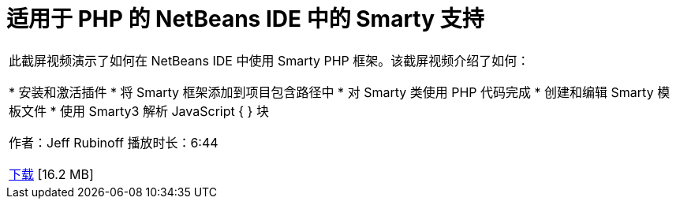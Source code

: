 // 
//     Licensed to the Apache Software Foundation (ASF) under one
//     or more contributor license agreements.  See the NOTICE file
//     distributed with this work for additional information
//     regarding copyright ownership.  The ASF licenses this file
//     to you under the Apache License, Version 2.0 (the
//     "License"); you may not use this file except in compliance
//     with the License.  You may obtain a copy of the License at
// 
//       http://www.apache.org/licenses/LICENSE-2.0
// 
//     Unless required by applicable law or agreed to in writing,
//     software distributed under the License is distributed on an
//     "AS IS" BASIS, WITHOUT WARRANTIES OR CONDITIONS OF ANY
//     KIND, either express or implied.  See the License for the
//     specific language governing permissions and limitations
//     under the License.
//

= 适用于 PHP 的 NetBeans IDE 中的 Smarty 支持
:jbake-type: tutorial
:jbake-tags: tutorials 
:markup-in-source: verbatim,quotes,macros
:jbake-status: published
:icons: font
:syntax: true
:source-highlighter: pygments
:toc: left
:toc-title:
:description: 适用于 PHP 的 NetBeans IDE 中的 Smarty 支持 - Apache NetBeans
:keywords: Apache NetBeans, Tutorials, 适用于 PHP 的 NetBeans IDE 中的 Smarty 支持

|===
|此截屏视频演示了如何在 NetBeans IDE 中使用 Smarty PHP 框架。该截屏视频介绍了如何：

* 安装和激活插件
* 将 Smarty 框架添加到项目包含路径中
* 对 Smarty 类使用 PHP 代码完成
* 创建和编辑 Smarty 模板文件
* 使用 Smarty3 解析 JavaScript { } 块

作者：Jeff Rubinoff
播放时长：6:44 

link:http://bits.netbeans.org/media/smarty-framework.flv[+下载+] [16.2 MB]
  
|===
